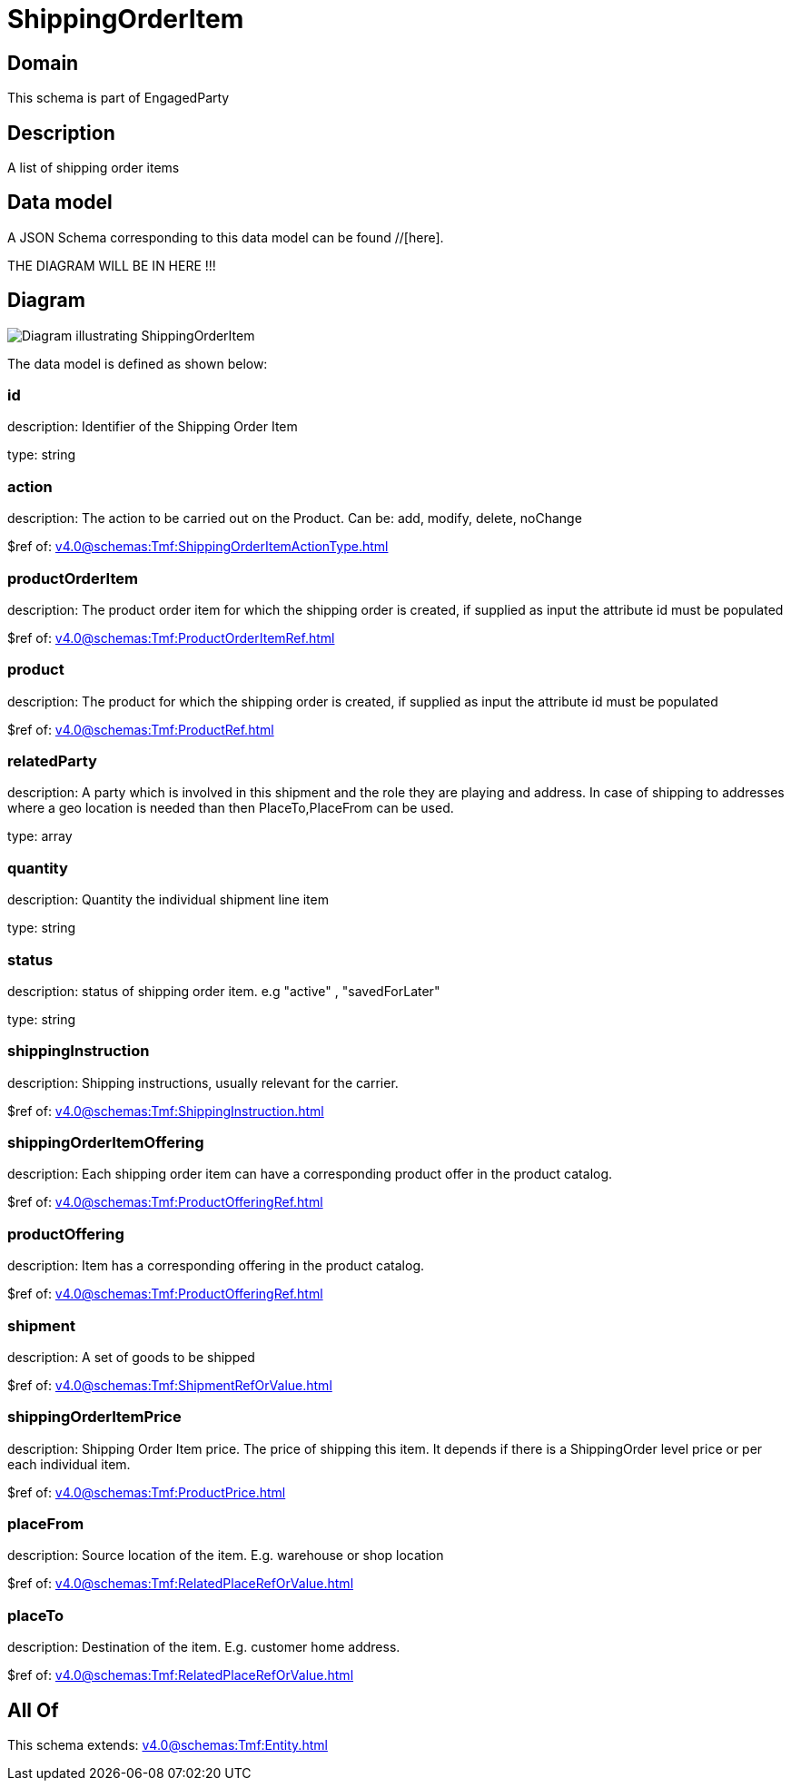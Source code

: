 = ShippingOrderItem

[#domain]
== Domain

This schema is part of EngagedParty

[#description]
== Description
A list of shipping order items


[#data_model]
== Data model

A JSON Schema corresponding to this data model can be found //[here].

THE DIAGRAM WILL BE IN HERE !!!

[#diagram]
== Diagram
image::Resource_ShippingOrderItem.png[Diagram illustrating ShippingOrderItem]


The data model is defined as shown below:


=== id
description: Identifier of the Shipping Order Item

type: string


=== action
description: The action to be carried out on the Product. Can be: add, modify, delete, noChange

$ref of: xref:v4.0@schemas:Tmf:ShippingOrderItemActionType.adoc[]


=== productOrderItem
description: The product order item for which the shipping order is created, if supplied as input the attribute id must be populated

$ref of: xref:v4.0@schemas:Tmf:ProductOrderItemRef.adoc[]


=== product
description: The product for which the shipping order is created, if supplied as input the attribute id must be populated

$ref of: xref:v4.0@schemas:Tmf:ProductRef.adoc[]


=== relatedParty
description: A party which is involved in this shipment and the role they are playing and address. In case of shipping to addresses where a geo location is needed than then PlaceTo,PlaceFrom can be used.

type: array


=== quantity
description: Quantity the individual shipment line item

type: string


=== status
description: status of shipping order item. e.g &quot;active&quot; , &quot;savedForLater&quot;

type: string


=== shippingInstruction
description: Shipping instructions, usually relevant for the carrier.

$ref of: xref:v4.0@schemas:Tmf:ShippingInstruction.adoc[]


=== shippingOrderItemOffering
description: Each shipping order item can have a corresponding product offer in the product catalog.

$ref of: xref:v4.0@schemas:Tmf:ProductOfferingRef.adoc[]


=== productOffering
description: Item has a corresponding offering in the product catalog.

$ref of: xref:v4.0@schemas:Tmf:ProductOfferingRef.adoc[]


=== shipment
description: A set of goods to be shipped

$ref of: xref:v4.0@schemas:Tmf:ShipmentRefOrValue.adoc[]


=== shippingOrderItemPrice
description: Shipping Order Item price. The price of shipping this item. It depends if there is a ShippingOrder level price or per each individual item.

$ref of: xref:v4.0@schemas:Tmf:ProductPrice.adoc[]


=== placeFrom
description: Source location of the item. E.g. warehouse or shop location

$ref of: xref:v4.0@schemas:Tmf:RelatedPlaceRefOrValue.adoc[]


=== placeTo
description: Destination of the item. E.g. customer home address. 

$ref of: xref:v4.0@schemas:Tmf:RelatedPlaceRefOrValue.adoc[]


[#all_of]
== All Of

This schema extends: xref:v4.0@schemas:Tmf:Entity.adoc[]
